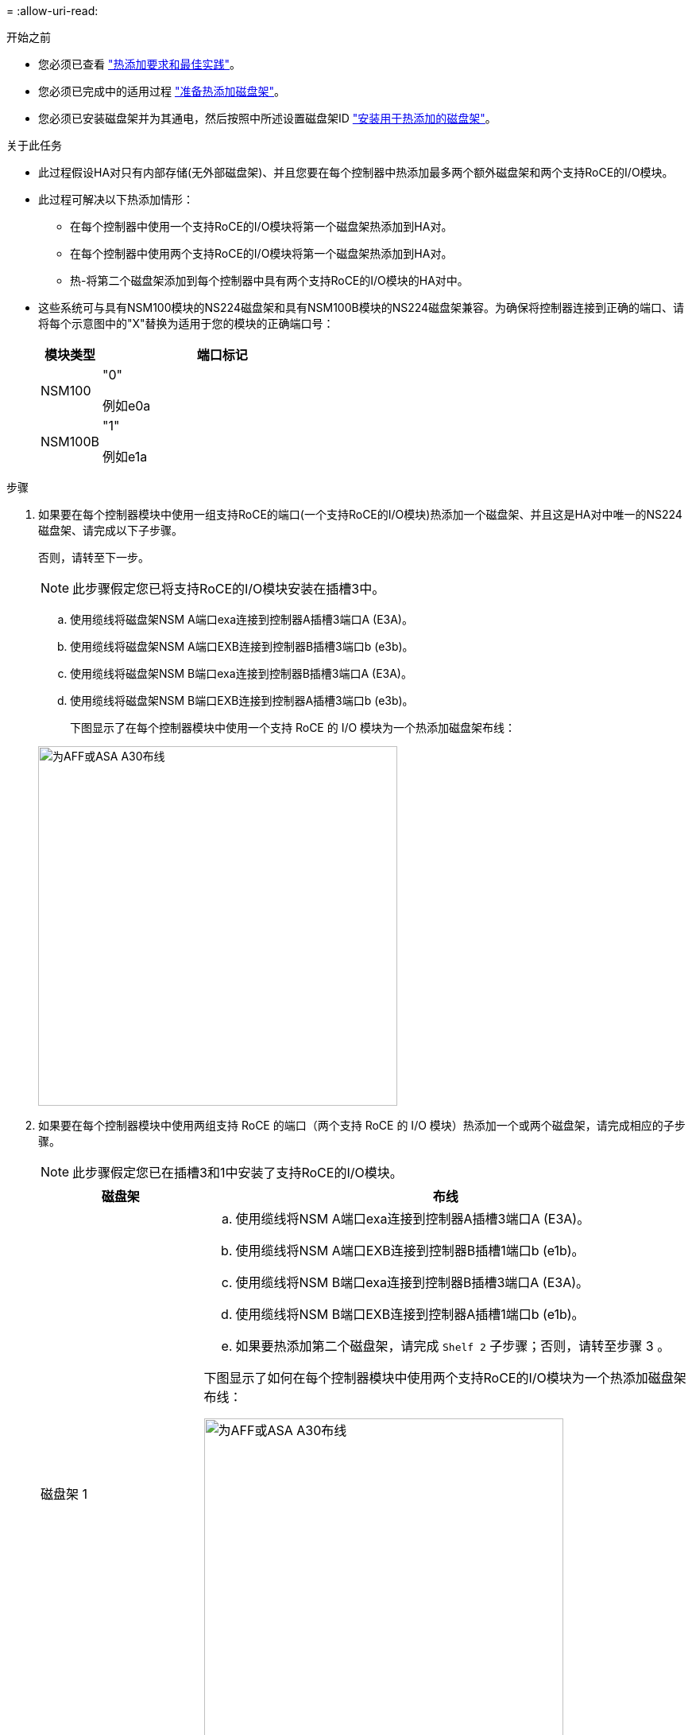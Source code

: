 = 
:allow-uri-read: 


.开始之前
* 您必须已查看 link:requirements-hot-add-shelf.html["热添加要求和最佳实践"]。
* 您必须已完成中的适用过程 link:prepare-hot-add-shelf.html["准备热添加磁盘架"]。
* 您必须已安装磁盘架并为其通电，然后按照中所述设置磁盘架ID link:prepare-hot-add-shelf.html["安装用于热添加的磁盘架"]。


.关于此任务
* 此过程假设HA对只有内部存储(无外部磁盘架)、并且您要在每个控制器中热添加最多两个额外磁盘架和两个支持RoCE的I/O模块。
* 此过程可解决以下热添加情形：
+
** 在每个控制器中使用一个支持RoCE的I/O模块将第一个磁盘架热添加到HA对。
** 在每个控制器中使用两个支持RoCE的I/O模块将第一个磁盘架热添加到HA对。
** 热-将第二个磁盘架添加到每个控制器中具有两个支持RoCE的I/O模块的HA对中。


* 这些系统可与具有NSM100模块的NS224磁盘架和具有NSM100B模块的NS224磁盘架兼容。为确保将控制器连接到正确的端口、请将每个示意图中的"X"替换为适用于您的模块的正确端口号：
+
[cols="1,4"]
|===
| 模块类型 | 端口标记 


 a| 
NSM100
 a| 
"0"

例如e0a



 a| 
NSM100B
 a| 
"1"

例如e1a

|===


.步骤
. 如果要在每个控制器模块中使用一组支持RoCE的端口(一个支持RoCE的I/O模块)热添加一个磁盘架、并且这是HA对中唯一的NS224磁盘架、请完成以下子步骤。
+
否则，请转至下一步。

+

NOTE: 此步骤假定您已将支持RoCE的I/O模块安装在插槽3中。

+
.. 使用缆线将磁盘架NSM A端口exa连接到控制器A插槽3端口A (E3A)。
.. 使用缆线将磁盘架NSM A端口EXB连接到控制器B插槽3端口b (e3b)。
.. 使用缆线将磁盘架NSM B端口exa连接到控制器B插槽3端口A (E3A)。
.. 使用缆线将磁盘架NSM B端口EXB连接到控制器A插槽3端口b (e3b)。
+
下图显示了在每个控制器模块中使用一个支持 RoCE 的 I/O 模块为一个热添加磁盘架布线：

+
image::../media/drw_ns224_g_1shelf_1card_ieops-2002.svg[为AFF或ASA A30布线,452px,AFF/ASA A50]



. 如果要在每个控制器模块中使用两组支持 RoCE 的端口（两个支持 RoCE 的 I/O 模块）热添加一个或两个磁盘架，请完成相应的子步骤。
+

NOTE: 此步骤假定您已在插槽3和1中安装了支持RoCE的I/O模块。

+
[cols="1,3"]
|===
| 磁盘架 | 布线 


 a| 
磁盘架 1
 a| 
.. 使用缆线将NSM A端口exa连接到控制器A插槽3端口A (E3A)。
.. 使用缆线将NSM A端口EXB连接到控制器B插槽1端口b (e1b)。
.. 使用缆线将NSM B端口exa连接到控制器B插槽3端口A (E3A)。
.. 使用缆线将NSM B端口EXB连接到控制器A插槽1端口b (e1b)。
.. 如果要热添加第二个磁盘架，请完成 `Shelf 2` 子步骤；否则，请转至步骤 3 。


下图显示了如何在每个控制器模块中使用两个支持RoCE的I/O模块为一个热添加磁盘架布线：

image::../media/drw_ns224_g_1shelf_2card_ieops-2005.svg[为AFF或ASA A30布线,452px,AFF/ASA A50]



 a| 
磁盘架 2
 a| 
.. 使用缆线将NSM A端口exa连接到控制器A插槽1的端口a (e1a)。
.. 使用缆线将NSM A端口EXB连接到控制器B插槽3端口b (e3b)。
.. 使用缆线将NSM B端口exa连接到控制器B插槽1端口A (e1a)。
.. 使用缆线将NSM B端口EXB连接到控制器A插槽3端口b (e3b)。
.. 转至步骤 3 。


下图显示了在每个控制器模块中使用两个支持RoCE的I/O模块为两个热添加磁盘架布线：

image::../media/drw_ns224_g_2shelf_2card_ieops-2003.svg[为AFF ASA布线,452px,AFF/ASA A50]

|===
. 使用验证热添加磁盘架的布线是否正确 https://mysupport.netapp.com/site/tools/tool-eula/activeiq-configadvisor["Active IQ Config Advisor"^]。
+
如果生成任何布线错误，请按照提供的更正操作进行操作。



.下一步是什么？
If you disabled automatic drive assignment as part of the preparation for this procedure, you need to manually assign drive ownership and then reenable automatic drive assignment, if needed.转到。 link:complete-hot-add-shelf.html["完成热添加"]

否则、您将完成热添加磁盘架过程。
